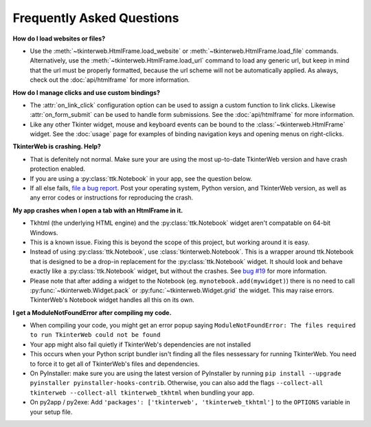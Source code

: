 Frequently Asked Questions
==========================

**How do I load websites or files?**

* Use the :meth:`~tkinterweb.HtmlFrame.load_website` or :meth:`~tkinterweb.HtmlFrame.load_file` commands. Alternatively, use the :meth:`~tkinterweb.HtmlFrame.load_url` command to load any generic url, but keep in mind that the url must be properly formatted, because the url scheme will not be automatically applied. As always, check out the :doc:`api/htmlframe` for more information.

**How do I manage clicks and use custom bindings?**

* The :attr:`on_link_click` configuration option can be used to assign a custom function to link clicks. Likewise :attr:`on_form_submit` can be used to handle form submissions. See the :doc:`api/htmlframe` for more information.
* Like any other Tkinter widget, mouse and keyboard events can be bound to the :class:`~tkinterweb.HtmlFrame` widget. See the :doc:`usage` page for examples of binding navigation keys and opening menus on right-clicks.
 
**TkinterWeb is crashing. Help?**

* That is defenitely not normal. Make sure your are using the most up-to-date TkinterWeb version and have crash protection enabled.
* If you are using a :py:class:`ttk.Notebook` in your app, see the question below.
* If all else fails, `file a bug report <https://github.com/Andereoo/TkinterWeb/issues/new>`_. Post your operating system, Python version, and TkinterWeb version, as well as any error codes or instructions for reproducing the crash.

**My app crashes when I open a tab with an HtmlFrame in it.**

* Tkhtml (the underlying HTML engine) and the :py:class:`ttk.Notebook` widget aren't compatable on 64-bit Windows.
* This is a known issue. Fixing this is beyond the scope of this project, but working around it is easy.
* Instead of using :py:class:`ttk.Notebook`, use :class:`tkinterweb.Notebook`. This is a wrapper around ttk.Notebook that is designed to be a drop-in replacement for the :py:class:`ttk.Notebook` widget. It should look and behave exactly like a :py:class:`ttk.Notebook` widget, but without the crashes. See `bug #19 <https://github.com/Andereoo/TkinterWeb/issues/19>`_ for more information.
* Please note that after adding a widget to the Notebook (eg. ``mynotebook.add(mywidget)``) there is no need to call :py:func:`~tkinterweb.Widget.pack` or :py:func:`~tkinterweb.Widget.grid` the widget. This may raise errors. TkinterWeb's Notebook widget handles all this on its own.

**I get a ModuleNotFoundError after compiling my code.**

* When compiling your code, you might get an error popup saying ``ModuleNotFoundError: The files required to run TkinterWeb could not be found``
* Your app might also fail quietly if TkinterWeb's dependencies are not installed
* This occurs when your Python script bundler isn't finding all the files nessessary for running TkinterWeb. You need to force it to get all of TkinterWeb's files and dependencies.
* On PyInstaller: make sure you are using the latest version of PyInstaller by running ``pip install --upgrade pyinstaller pyinstaller-hooks-contrib``. Otherwise, you can also add the flags ``--collect-all tkinterweb --collect-all tkinterweb_tkhtml`` when bundling your app.
* On py2app / py2exe: Add ``'packages': ['tkinterweb', 'tkinterweb_tkhtml']`` to the ``OPTIONS`` variable in your setup file.